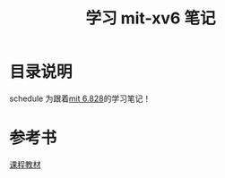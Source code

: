#+TITLE: 学习 mit-xv6 笔记

* 目录说明
  schedule 为跟着[[https://pdos.csail.mit.edu/6.828/2017/schedule.html][mit 6.828]]的学习笔记！

* 参考书
  [[file:books/MIT6_828F12_xv6-book-rev7.pdf][课程教材]]

